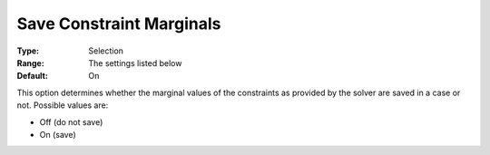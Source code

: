 

.. _Options_Constraints_-_Save_Constraint2:


Save Constraint Marginals
=========================



:Type:	Selection	
:Range:	The settings listed below	
:Default:	On	



This option determines whether the marginal values of the constraints as provided by the solver are saved in a case or not. Possible values are:



*	Off (do not save)
*	On (save)



